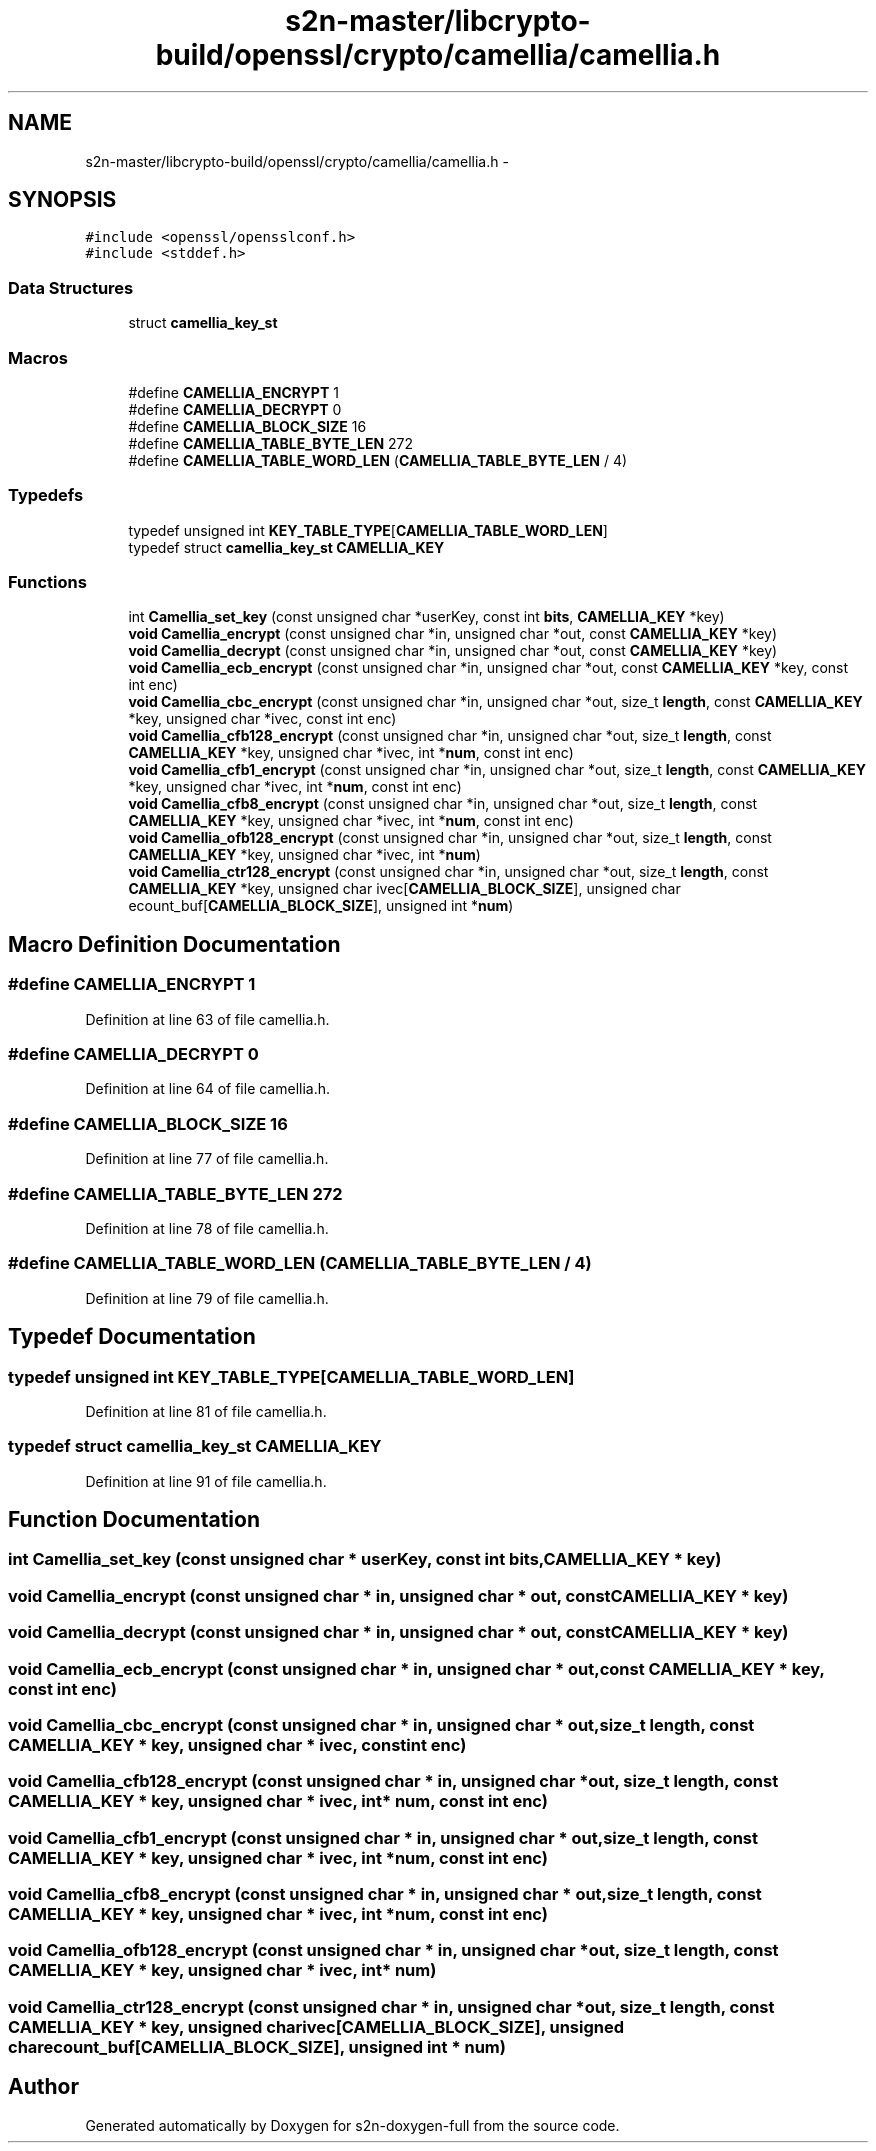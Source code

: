 .TH "s2n-master/libcrypto-build/openssl/crypto/camellia/camellia.h" 3 "Fri Aug 19 2016" "s2n-doxygen-full" \" -*- nroff -*-
.ad l
.nh
.SH NAME
s2n-master/libcrypto-build/openssl/crypto/camellia/camellia.h \- 
.SH SYNOPSIS
.br
.PP
\fC#include <openssl/opensslconf\&.h>\fP
.br
\fC#include <stddef\&.h>\fP
.br

.SS "Data Structures"

.in +1c
.ti -1c
.RI "struct \fBcamellia_key_st\fP"
.br
.in -1c
.SS "Macros"

.in +1c
.ti -1c
.RI "#define \fBCAMELLIA_ENCRYPT\fP   1"
.br
.ti -1c
.RI "#define \fBCAMELLIA_DECRYPT\fP   0"
.br
.ti -1c
.RI "#define \fBCAMELLIA_BLOCK_SIZE\fP   16"
.br
.ti -1c
.RI "#define \fBCAMELLIA_TABLE_BYTE_LEN\fP   272"
.br
.ti -1c
.RI "#define \fBCAMELLIA_TABLE_WORD_LEN\fP   (\fBCAMELLIA_TABLE_BYTE_LEN\fP / 4)"
.br
.in -1c
.SS "Typedefs"

.in +1c
.ti -1c
.RI "typedef unsigned int \fBKEY_TABLE_TYPE\fP[\fBCAMELLIA_TABLE_WORD_LEN\fP]"
.br
.ti -1c
.RI "typedef struct \fBcamellia_key_st\fP \fBCAMELLIA_KEY\fP"
.br
.in -1c
.SS "Functions"

.in +1c
.ti -1c
.RI "int \fBCamellia_set_key\fP (const unsigned char *userKey, const int \fBbits\fP, \fBCAMELLIA_KEY\fP *key)"
.br
.ti -1c
.RI "\fBvoid\fP \fBCamellia_encrypt\fP (const unsigned char *in, unsigned char *out, const \fBCAMELLIA_KEY\fP *key)"
.br
.ti -1c
.RI "\fBvoid\fP \fBCamellia_decrypt\fP (const unsigned char *in, unsigned char *out, const \fBCAMELLIA_KEY\fP *key)"
.br
.ti -1c
.RI "\fBvoid\fP \fBCamellia_ecb_encrypt\fP (const unsigned char *in, unsigned char *out, const \fBCAMELLIA_KEY\fP *key, const int enc)"
.br
.ti -1c
.RI "\fBvoid\fP \fBCamellia_cbc_encrypt\fP (const unsigned char *in, unsigned char *out, size_t \fBlength\fP, const \fBCAMELLIA_KEY\fP *key, unsigned char *ivec, const int enc)"
.br
.ti -1c
.RI "\fBvoid\fP \fBCamellia_cfb128_encrypt\fP (const unsigned char *in, unsigned char *out, size_t \fBlength\fP, const \fBCAMELLIA_KEY\fP *key, unsigned char *ivec, int *\fBnum\fP, const int enc)"
.br
.ti -1c
.RI "\fBvoid\fP \fBCamellia_cfb1_encrypt\fP (const unsigned char *in, unsigned char *out, size_t \fBlength\fP, const \fBCAMELLIA_KEY\fP *key, unsigned char *ivec, int *\fBnum\fP, const int enc)"
.br
.ti -1c
.RI "\fBvoid\fP \fBCamellia_cfb8_encrypt\fP (const unsigned char *in, unsigned char *out, size_t \fBlength\fP, const \fBCAMELLIA_KEY\fP *key, unsigned char *ivec, int *\fBnum\fP, const int enc)"
.br
.ti -1c
.RI "\fBvoid\fP \fBCamellia_ofb128_encrypt\fP (const unsigned char *in, unsigned char *out, size_t \fBlength\fP, const \fBCAMELLIA_KEY\fP *key, unsigned char *ivec, int *\fBnum\fP)"
.br
.ti -1c
.RI "\fBvoid\fP \fBCamellia_ctr128_encrypt\fP (const unsigned char *in, unsigned char *out, size_t \fBlength\fP, const \fBCAMELLIA_KEY\fP *key, unsigned char ivec[\fBCAMELLIA_BLOCK_SIZE\fP], unsigned char ecount_buf[\fBCAMELLIA_BLOCK_SIZE\fP], unsigned int *\fBnum\fP)"
.br
.in -1c
.SH "Macro Definition Documentation"
.PP 
.SS "#define CAMELLIA_ENCRYPT   1"

.PP
Definition at line 63 of file camellia\&.h\&.
.SS "#define CAMELLIA_DECRYPT   0"

.PP
Definition at line 64 of file camellia\&.h\&.
.SS "#define CAMELLIA_BLOCK_SIZE   16"

.PP
Definition at line 77 of file camellia\&.h\&.
.SS "#define CAMELLIA_TABLE_BYTE_LEN   272"

.PP
Definition at line 78 of file camellia\&.h\&.
.SS "#define CAMELLIA_TABLE_WORD_LEN   (\fBCAMELLIA_TABLE_BYTE_LEN\fP / 4)"

.PP
Definition at line 79 of file camellia\&.h\&.
.SH "Typedef Documentation"
.PP 
.SS "typedef unsigned int KEY_TABLE_TYPE[\fBCAMELLIA_TABLE_WORD_LEN\fP]"

.PP
Definition at line 81 of file camellia\&.h\&.
.SS "typedef struct \fBcamellia_key_st\fP \fBCAMELLIA_KEY\fP"

.PP
Definition at line 91 of file camellia\&.h\&.
.SH "Function Documentation"
.PP 
.SS "int Camellia_set_key (const unsigned char * userKey, const int bits, \fBCAMELLIA_KEY\fP * key)"

.SS "\fBvoid\fP Camellia_encrypt (const unsigned char * in, unsigned char * out, const \fBCAMELLIA_KEY\fP * key)"

.SS "\fBvoid\fP Camellia_decrypt (const unsigned char * in, unsigned char * out, const \fBCAMELLIA_KEY\fP * key)"

.SS "\fBvoid\fP Camellia_ecb_encrypt (const unsigned char * in, unsigned char * out, const \fBCAMELLIA_KEY\fP * key, const int enc)"

.SS "\fBvoid\fP Camellia_cbc_encrypt (const unsigned char * in, unsigned char * out, size_t length, const \fBCAMELLIA_KEY\fP * key, unsigned char * ivec, const int enc)"

.SS "\fBvoid\fP Camellia_cfb128_encrypt (const unsigned char * in, unsigned char * out, size_t length, const \fBCAMELLIA_KEY\fP * key, unsigned char * ivec, int * num, const int enc)"

.SS "\fBvoid\fP Camellia_cfb1_encrypt (const unsigned char * in, unsigned char * out, size_t length, const \fBCAMELLIA_KEY\fP * key, unsigned char * ivec, int * num, const int enc)"

.SS "\fBvoid\fP Camellia_cfb8_encrypt (const unsigned char * in, unsigned char * out, size_t length, const \fBCAMELLIA_KEY\fP * key, unsigned char * ivec, int * num, const int enc)"

.SS "\fBvoid\fP Camellia_ofb128_encrypt (const unsigned char * in, unsigned char * out, size_t length, const \fBCAMELLIA_KEY\fP * key, unsigned char * ivec, int * num)"

.SS "\fBvoid\fP Camellia_ctr128_encrypt (const unsigned char * in, unsigned char * out, size_t length, const \fBCAMELLIA_KEY\fP * key, unsigned char ivec[CAMELLIA_BLOCK_SIZE], unsigned char ecount_buf[CAMELLIA_BLOCK_SIZE], unsigned int * num)"

.SH "Author"
.PP 
Generated automatically by Doxygen for s2n-doxygen-full from the source code\&.
